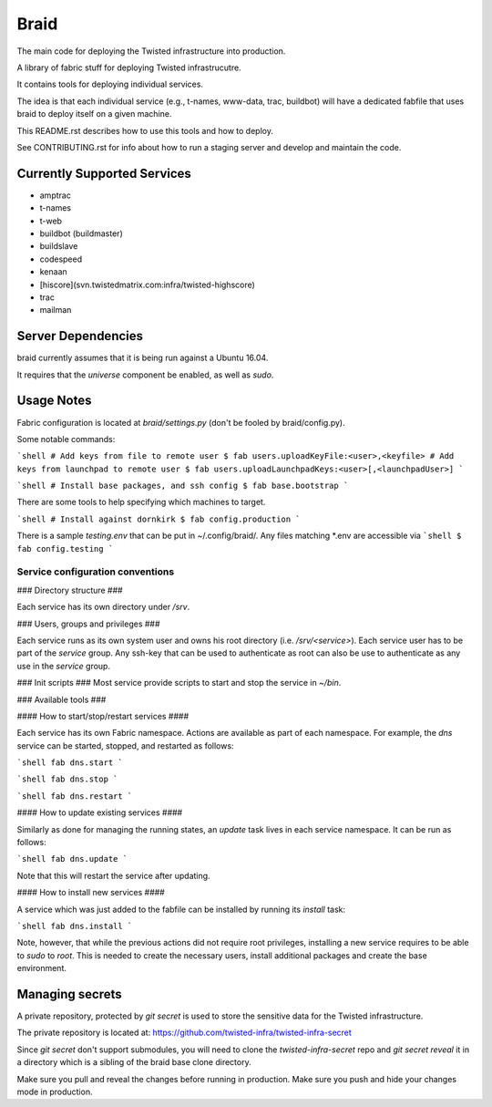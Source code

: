 Braid
#####

The main code for deploying the Twisted infrastructure into production.

A library of fabric stuff for deploying Twisted infrastrucutre.

It contains tools for deploying individual services.

The idea is that each individual service (e.g., t-names, www-data, trac,
buildbot) will have a dedicated fabfile that uses braid to deploy itself on a
given machine.

This README.rst describes how to use this tools and how to deploy.

See CONTRIBUTING.rst for info about how to run a staging server and develop
and maintain the code.


Currently Supported Services
============================

- amptrac
- t-names
- t-web
- buildbot (buildmaster)
- buildslave
- codespeed
- kenaan
- [hiscore](svn.twistedmatrix.com:infra/twisted-highscore)
- trac
- mailman


Server Dependencies
===================

braid currently assumes that it is being run against a Ubuntu 16.04.

It requires that the `universe` component be enabled, as well as `sudo`.


Usage Notes
===========

Fabric configuration is located at `braid/settings.py`
(don't be fooled by braid/config.py).


Some notable commands:

```shell
# Add keys from file to remote user
$ fab users.uploadKeyFile:<user>,<keyfile>
# Add keys from launchpad to remote user
$ fab users.uploadLaunchpadKeys:<user>[,<launchpadUser>]
```

```shell
# Install base packages, and ssh config
$ fab base.bootstrap
```

There are some tools to help specifying which machines to target.

```shell
# Install against dornkirk
$ fab config.production
```

There is a sample `testing.env` that can be put in ~/.config/braid/.
Any files matching *.env are accessible via
```shell
$ fab config.testing
```


Service configuration conventions
--------------------------------


### Directory structure ###

Each service has its own directory under `/srv`.

### Users, groups and privileges ###

Each service runs as its own system user and owns his root directory (i.e.  `/srv/<service>`).
Each service user has to be part of the `service` group.
Any ssh-key that can be used to authenticate as root can also be use to authenticate as any use in the `service` group.

### Init scripts ###
Most service provide scripts to start and stop the service in `~/bin`.

### Available tools ###

#### How to start/stop/restart services ####

Each service has its own Fabric namespace. Actions are available as part of each namespace. For example, the `dns` service can be started, stopped,  and restarted as follows:

```shell
fab dns.start
```

```shell
fab dns.stop
```

```shell
fab dns.restart
```

#### How to update existing services ####

Similarly as done for managing the running states, an `update` task lives in each service namespace. It can be run as follows:

```shell
fab dns.update
```

Note that this will restart the service after updating.

#### How to install new services ####

A service which was just added to the fabfile can be installed by running its `install` task:

```shell
fab dns.install
```

Note, however, that while the previous actions did not require root privileges, installing a new service requires to be able to `sudo` to `root`.
This is needed to create the necessary users, install additional packages and create the base environment.


Managing secrets
================

A private repository, protected by `git secret` is used to store the sensitive
data for the Twisted infrastructure.

The private repository is located at:
https://github.com/twisted-infra/twisted-infra-secret

Since `git secret` don't support submodules, you will need to clone the
`twisted-infra-secret` repo and `git secret reveal` it in a directory
which is a sibling of the braid base clone directory.

Make sure you pull and reveal the changes before running in production.
Make sure you push and hide your changes mode in production.

